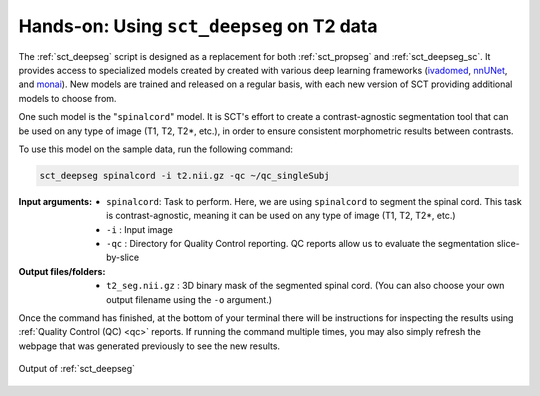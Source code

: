 Hands-on: Using ``sct_deepseg`` on T2 data
##########################################

The :ref:`sct_deepseg` script is designed as a replacement for both :ref:`sct_propseg` and :ref:`sct_deepseg_sc`. It provides access to specialized models created by created with various deep learning frameworks (`ivadomed <https://ivadomed.org/>`__, `nnUNet <https://github.com/MIC-DKFZ/nnUNet>`__, and `monai <https://monai.io>`__). New models are trained and released on a regular basis, with each new version of SCT providing additional models to choose from.

One such model is the "``spinalcord``" model. It is SCT's effort to create a contrast-agnostic segmentation tool that can be used on any type of image (T1, T2, T2*, etc.), in order to ensure consistent morphometric results between contrasts.

To use this model on the sample data, run the following command:

.. code:: sh

   sct_deepseg spinalcord -i t2.nii.gz -qc ~/qc_singleSubj

:Input arguments:
   - ``spinalcord``: Task to perform. Here, we are using ``spinalcord`` to segment the spinal cord. This task is contrast-agnostic, meaning it can be used on any type of image (T1, T2, T2*, etc.)
   - ``-i`` : Input image
   - ``-qc`` : Directory for Quality Control reporting. QC reports allow us to evaluate the segmentation slice-by-slice

:Output files/folders:
   - ``t2_seg.nii.gz`` : 3D binary mask of the segmented spinal cord. (You can also choose your own output filename using the ``-o`` argument.)

..
   comment:: The script/slides contain an interactive command using the ``-o`` argument. But, I'm not sure how necessary this is in the tutorial? I don't know why it feels like this would be awkward to insert...

Once the command has finished, at the bottom of your terminal there will be instructions for inspecting the results using :ref:`Quality Control (QC) <qc>` reports. If running the command multiple times, you may also simply refresh the webpage that was generated previously to see the new results.

.. figure:: https://raw.githubusercontent.com/spinalcordtoolbox/doc-figures/master/spinalcord-segmentation/t2_propseg_before_after.png
   :align: center

   Output of :ref:`sct_deepseg`
